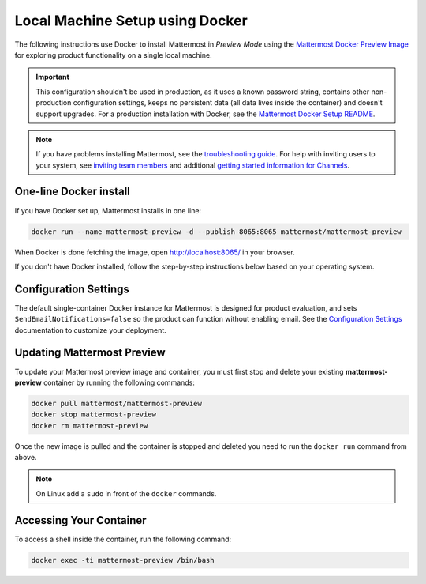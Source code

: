 ..  _docker-local-machine:

Local Machine Setup using Docker
================================

|all-plans| |self-hosted|

.. |all-plans| image:: ../images/all-plans-badge.png
  :scale: 30
  :target: https://mattermost.com/pricing
  :alt: Available in Mattermost Free and Starter subscription plans.

.. |self-hosted| image:: ../images/self-hosted-badge.png
  :scale: 30
  :target: https://mattermost.com/deploy
  :alt: Available for Mattermost Self-Hosted deployments.

The following instructions use Docker to install Mattermost in *Preview Mode* using the `Mattermost Docker Preview Image <https://github.com/mattermost/mattermost-docker-preview>`__ for exploring product functionality on a single local machine.

.. important::
  This configuration shouldn't be used in production, as it uses a known password string, contains other non-production configuration settings, keeps no persistent data (all data lives inside the container) and doesn't support upgrades. For a production installation with Docker, see the `Mattermost Docker Setup README <https://github.com/mattermost/docker#mattermost-docker-setup>`__.

.. note::
  If you have problems installing Mattermost, see
  the `troubleshooting guide <https://docs.mattermost.com/install/troubleshooting.html>`__. For help with inviting users to your system, see `inviting team members <https://docs.mattermost.com/messaging/managing-members.html>`__ and additional `getting started information for Channels <https://docs.mattermost.com/guides/channels.html>`__.

One-line Docker install
-----------------------

If you have Docker set up, Mattermost installs in one line:

.. code:: bash

  docker run --name mattermost-preview -d --publish 8065:8065 mattermost/mattermost-preview

When Docker is done fetching the image, open http://localhost:8065/ in your browser.

If you don't have Docker installed, follow the step-by-step instructions below based on your operating system.

.. tabs::

  .. tab:: macOS

    1. Install `Docker for Mac <https://docs.docker.com/installation/mac/>`__

    2. Start the Mattermost container:

    .. code:: bash

      docker run --name mattermost-preview -d --publish 8065:8065 mattermost/mattermost-preview

    3. When Docker is done fetching the image and starting the container, open ``http://localhost:8065/`` in your browser.

  .. tab:: Windows 10

    1. Install `Docker for Windows <https://docs.docker.com/installation/windows/>`__

    2. Start the Mattermost container:

    .. code:: bash

      docker run --name mattermost-preview -d --publish 8065:8065 mattermost/mattermost-preview

    3. When Docker is done fetching the image and starting the container, open ``http://localhost:8065/`` in your browser.

  .. tab:: Ubuntu

    1. Follow the `Install Docker Engine on Ubuntu <https://docs.docker.com/engine/install/ubuntu/>`__ documentation, or you can use the Docker package from the Ubuntu repositories:

    .. code:: bash

      sudo apt update
      sudo apt install docker.io
      sudo systemctl start docker

    2. Start the Mattermost container:

    .. code:: bash

      sudo docker run --name mattermost-preview -d --publish 8065:8065 mattermost/mattermost-preview

    3. When Docker is done fetching the image and starting the container, open ``http://localhost:8065/`` in your browser.

  .. tab:: Fedora

    1. Follow the `Install Docker Engine on Fedora <https://docs.docker.com/engine/installation/linux/fedora/>`__ documentation, or you can use the Moby package (Moby is the FOSS upstream project to Docker) from the Fedora repositories:

    .. code:: bash

      sudo dnf install moby-engine
      sudo systemctl start docker

    2. Start the Mattermost container:

    .. code:: bash

      sudo docker run --name mattermost-preview -d --publish 8065:8065 mattermost/mattermost-preview

    3. When Docker is done fetching the image and starting the container, open ``http://localhost:8065/`` in your browser.

Configuration Settings
----------------------

The default single-container Docker instance for Mattermost is designed for product evaluation, and sets ``SendEmailNotifications=false`` so the product can function without enabling email. See the `Configuration Settings <https://docs.mattermost.com/configure/configuration-settings.html>`__ documentation to customize your deployment.

Updating Mattermost Preview
---------------------------

To update your Mattermost preview image and container, you must first stop and delete your existing **mattermost-preview** container by running the following commands:

.. code:: bash

  docker pull mattermost/mattermost-preview
  docker stop mattermost-preview
  docker rm mattermost-preview

Once the new image is pulled and the container is stopped and deleted you need to run the ``docker run`` command from above.

.. note::
  On Linux add a ``sudo`` in front of the ``docker`` commands.

Accessing Your Container
------------------------

To access a shell inside the container, run the following command:

.. code:: bash

   docker exec -ti mattermost-preview /bin/bash
